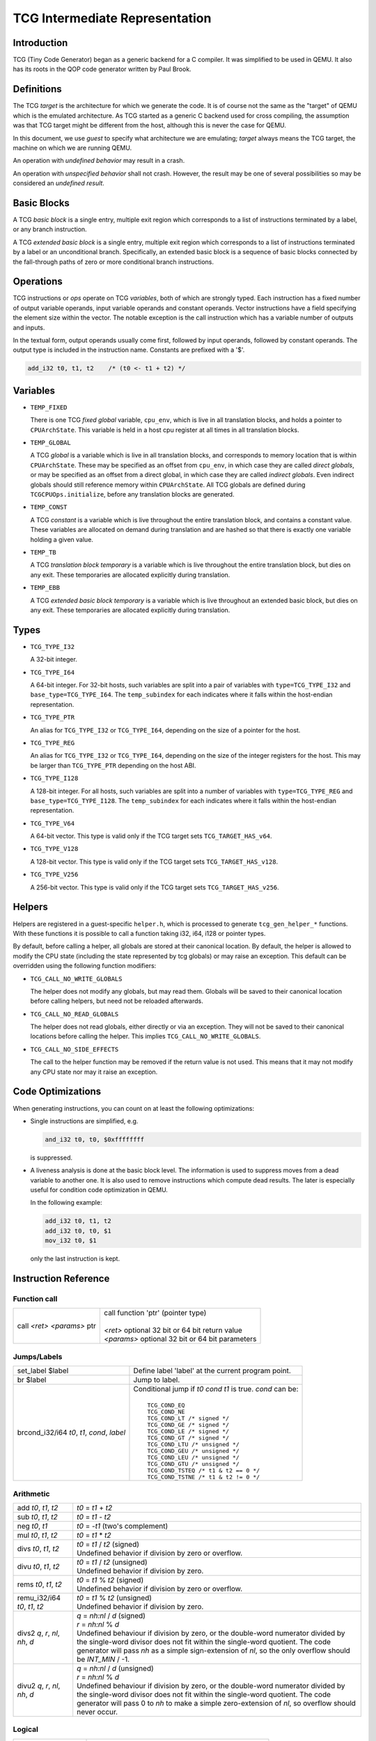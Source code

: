 .. _tcg-ops-ref:

*******************************
TCG Intermediate Representation
*******************************

Introduction
============

TCG (Tiny Code Generator) began as a generic backend for a C compiler.
It was simplified to be used in QEMU.  It also has its roots in the
QOP code generator written by Paul Brook.

Definitions
===========

The TCG *target* is the architecture for which we generate the code.
It is of course not the same as the "target" of QEMU which is the
emulated architecture.  As TCG started as a generic C backend used
for cross compiling, the assumption was that TCG target might be
different from the host, although this is never the case for QEMU.

In this document, we use *guest* to specify what architecture we are
emulating; *target* always means the TCG target, the machine on which
we are running QEMU.

An operation with *undefined behavior* may result in a crash.

An operation with *unspecified behavior* shall not crash.  However,
the result may be one of several possibilities so may be considered
an *undefined result*.

Basic Blocks
============

A TCG *basic block* is a single entry, multiple exit region which
corresponds to a list of instructions terminated by a label, or
any branch instruction.

A TCG *extended basic block* is a single entry, multiple exit region
which corresponds to a list of instructions terminated by a label or
an unconditional branch.  Specifically, an extended basic block is
a sequence of basic blocks connected by the fall-through paths of
zero or more conditional branch instructions.

Operations
==========

TCG instructions or *ops* operate on TCG *variables*, both of which
are strongly typed.  Each instruction has a fixed number of output
variable operands, input variable operands and constant operands.
Vector instructions have a field specifying the element size within
the vector.  The notable exception is the call instruction which has
a variable number of outputs and inputs.

In the textual form, output operands usually come first, followed by
input operands, followed by constant operands. The output type is
included in the instruction name. Constants are prefixed with a '$'.

.. code-block:: none

   add_i32 t0, t1, t2    /* (t0 <- t1 + t2) */

Variables
=========

* ``TEMP_FIXED``

  There is one TCG *fixed global* variable, ``cpu_env``, which is
  live in all translation blocks, and holds a pointer to ``CPUArchState``.
  This variable is held in a host cpu register at all times in all
  translation blocks.

* ``TEMP_GLOBAL``

  A TCG *global* is a variable which is live in all translation blocks,
  and corresponds to memory location that is within ``CPUArchState``.
  These may be specified as an offset from ``cpu_env``, in which case
  they are called *direct globals*, or may be specified as an offset
  from a direct global, in which case they are called *indirect globals*.
  Even indirect globals should still reference memory within
  ``CPUArchState``.  All TCG globals are defined during
  ``TCGCPUOps.initialize``, before any translation blocks are generated.

* ``TEMP_CONST``

  A TCG *constant* is a variable which is live throughout the entire
  translation block, and contains a constant value.  These variables
  are allocated on demand during translation and are hashed so that
  there is exactly one variable holding a given value.

* ``TEMP_TB``

  A TCG *translation block temporary* is a variable which is live
  throughout the entire translation block, but dies on any exit.
  These temporaries are allocated explicitly during translation.

* ``TEMP_EBB``

  A TCG *extended basic block temporary* is a variable which is live
  throughout an extended basic block, but dies on any exit.
  These temporaries are allocated explicitly during translation.

Types
=====

* ``TCG_TYPE_I32``

  A 32-bit integer.

* ``TCG_TYPE_I64``

  A 64-bit integer.  For 32-bit hosts, such variables are split into a pair
  of variables with ``type=TCG_TYPE_I32`` and ``base_type=TCG_TYPE_I64``.
  The ``temp_subindex`` for each indicates where it falls within the
  host-endian representation.

* ``TCG_TYPE_PTR``

  An alias for ``TCG_TYPE_I32`` or ``TCG_TYPE_I64``, depending on the size
  of a pointer for the host.

* ``TCG_TYPE_REG``

  An alias for ``TCG_TYPE_I32`` or ``TCG_TYPE_I64``, depending on the size
  of the integer registers for the host.  This may be larger
  than ``TCG_TYPE_PTR`` depending on the host ABI.

* ``TCG_TYPE_I128``

  A 128-bit integer.  For all hosts, such variables are split into a number
  of variables with ``type=TCG_TYPE_REG`` and ``base_type=TCG_TYPE_I128``.
  The ``temp_subindex`` for each indicates where it falls within the
  host-endian representation.

* ``TCG_TYPE_V64``

  A 64-bit vector.  This type is valid only if the TCG target
  sets ``TCG_TARGET_HAS_v64``.

* ``TCG_TYPE_V128``

  A 128-bit vector.  This type is valid only if the TCG target
  sets ``TCG_TARGET_HAS_v128``.

* ``TCG_TYPE_V256``

  A 256-bit vector.  This type is valid only if the TCG target
  sets ``TCG_TARGET_HAS_v256``.

Helpers
=======

Helpers are registered in a guest-specific ``helper.h``,
which is processed to generate ``tcg_gen_helper_*`` functions.
With these functions it is possible to call a function taking
i32, i64, i128 or pointer types.

By default, before calling a helper, all globals are stored at their
canonical location.  By default, the helper is allowed to modify the
CPU state (including the state represented by tcg globals)
or may raise an exception.  This default can be overridden using the
following function modifiers:

* ``TCG_CALL_NO_WRITE_GLOBALS``

  The helper does not modify any globals, but may read them.
  Globals will be saved to their canonical location before calling helpers,
  but need not be reloaded afterwards.

* ``TCG_CALL_NO_READ_GLOBALS``

  The helper does not read globals, either directly or via an exception.
  They will not be saved to their canonical locations before calling
  the helper.  This implies ``TCG_CALL_NO_WRITE_GLOBALS``.

* ``TCG_CALL_NO_SIDE_EFFECTS``

  The call to the helper function may be removed if the return value is
  not used.  This means that it may not modify any CPU state nor may it
  raise an exception.

Code Optimizations
==================

When generating instructions, you can count on at least the following
optimizations:

- Single instructions are simplified, e.g.

  .. code-block:: none

     and_i32 t0, t0, $0xffffffff

  is suppressed.

- A liveness analysis is done at the basic block level. The
  information is used to suppress moves from a dead variable to
  another one. It is also used to remove instructions which compute
  dead results. The later is especially useful for condition code
  optimization in QEMU.

  In the following example:

  .. code-block:: none

     add_i32 t0, t1, t2
     add_i32 t0, t0, $1
     mov_i32 t0, $1

  only the last instruction is kept.


Instruction Reference
=====================

Function call
-------------

.. list-table::

   * - call *<ret>* *<params>* ptr

     - |  call function 'ptr' (pointer type)
       |
       |  *<ret>* optional 32 bit or 64 bit return value
       |  *<params>* optional 32 bit or 64 bit parameters

Jumps/Labels
------------

.. list-table::

   * - set_label $label

     - | Define label 'label' at the current program point.

   * - br $label

     - | Jump to label.

   * - brcond_i32/i64 *t0*, *t1*, *cond*, *label*

     - | Conditional jump if *t0* *cond* *t1* is true. *cond* can be:
       |
       |   ``TCG_COND_EQ``
       |   ``TCG_COND_NE``
       |   ``TCG_COND_LT /* signed */``
       |   ``TCG_COND_GE /* signed */``
       |   ``TCG_COND_LE /* signed */``
       |   ``TCG_COND_GT /* signed */``
       |   ``TCG_COND_LTU /* unsigned */``
       |   ``TCG_COND_GEU /* unsigned */``
       |   ``TCG_COND_LEU /* unsigned */``
       |   ``TCG_COND_GTU /* unsigned */``
       |   ``TCG_COND_TSTEQ /* t1 & t2 == 0 */``
       |   ``TCG_COND_TSTNE /* t1 & t2 != 0 */``

Arithmetic
----------

.. list-table::

   * - add *t0*, *t1*, *t2*

     - | *t0* = *t1* + *t2*

   * - sub *t0*, *t1*, *t2*

     - | *t0* = *t1* - *t2*

   * - neg *t0*, *t1*

     - | *t0* = -*t1* (two's complement)

   * - mul *t0*, *t1*, *t2*

     - | *t0* = *t1* * *t2*

   * - divs *t0*, *t1*, *t2*

     - | *t0* = *t1* / *t2* (signed)
       | Undefined behavior if division by zero or overflow.

   * - divu *t0*, *t1*, *t2*

     - | *t0* = *t1* / *t2* (unsigned)
       | Undefined behavior if division by zero.

   * - rems *t0*, *t1*, *t2*

     - | *t0* = *t1* % *t2* (signed)
       | Undefined behavior if division by zero or overflow.

   * - remu_i32/i64 *t0*, *t1*, *t2*

     - | *t0* = *t1* % *t2* (unsigned)
       | Undefined behavior if division by zero.

   * - divs2 *q*, *r*, *nl*, *nh*, *d*

     - | *q* = *nh:nl* / *d* (signed)
       | *r* = *nh:nl* % *d*
       | Undefined behaviour if division by zero, or the double-word
         numerator divided by the single-word divisor does not fit
         within the single-word quotient.  The code generator will
         pass *nh* as a simple sign-extension of *nl*, so the only
         overflow should be *INT_MIN* / -1.

   * - divu2 *q*, *r*, *nl*, *nh*, *d*

     - | *q* = *nh:nl* / *d* (unsigned)
       | *r* = *nh:nl* % *d*
       | Undefined behaviour if division by zero, or the double-word
         numerator divided by the single-word divisor does not fit
         within the single-word quotient.  The code generator will
         pass 0 to *nh* to make a simple zero-extension of *nl*,
         so overflow should never occur.

Logical
-------

.. list-table::

   * - and *t0*, *t1*, *t2*

     - | *t0* = *t1* & *t2*

   * - or *t0*, *t1*, *t2*

     - | *t0* = *t1* | *t2*

   * - xor *t0*, *t1*, *t2*

     - | *t0* = *t1* ^ *t2*

   * - not *t0*, *t1*

     - | *t0* = ~\ *t1*

   * - andc *t0*, *t1*, *t2*

     - | *t0* = *t1* & ~\ *t2*

   * - eqv *t0*, *t1*, *t2*

     - | *t0* = ~(*t1* ^ *t2*), or equivalently, *t0* = *t1* ^ ~\ *t2*

   * - nand *t0*, *t1*, *t2*

     - | *t0* = ~(*t1* & *t2*)

   * - nor *t0*, *t1*, *t2*

     - | *t0* = ~(*t1* | *t2*)

   * - orc *t0*, *t1*, *t2*

     - | *t0* = *t1* | ~\ *t2*

   * - clz_i32/i64 *t0*, *t1*, *t2*

     - | *t0* = *t1* ? clz(*t1*) : *t2*

   * - ctz_i32/i64 *t0*, *t1*, *t2*

     - | *t0* = *t1* ? ctz(*t1*) : *t2*

   * - ctpop_i32/i64 *t0*, *t1*

     - | *t0* = number of bits set in *t1*
       |
       | With *ctpop* short for "count population", matching
       | the function name used in ``include/qemu/host-utils.h``.


Shifts/Rotates
--------------

.. list-table::

   * - shl_i32/i64 *t0*, *t1*, *t2*

     - | *t0* = *t1* << *t2*
       | Unspecified behavior if *t2* < 0 or *t2* >= 32 (resp 64)

   * - shr_i32/i64 *t0*, *t1*, *t2*

     - | *t0* = *t1* >> *t2* (unsigned)
       | Unspecified behavior if *t2* < 0 or *t2* >= 32 (resp 64)

   * - sar_i32/i64 *t0*, *t1*, *t2*

     - | *t0* = *t1* >> *t2* (signed)
       | Unspecified behavior if *t2* < 0 or *t2* >= 32 (resp 64)

   * - rotl_i32/i64 *t0*, *t1*, *t2*

     - | Rotation of *t2* bits to the left
       | Unspecified behavior if *t2* < 0 or *t2* >= 32 (resp 64)

   * - rotr_i32/i64 *t0*, *t1*, *t2*

     - | Rotation of *t2* bits to the right.
       | Unspecified behavior if *t2* < 0 or *t2* >= 32 (resp 64)


Misc
----

.. list-table::

   * - mov *t0*, *t1*

     - | *t0* = *t1*
       | Move *t1* to *t0*.

   * - bswap16_i32/i64 *t0*, *t1*, *flags*

     - | 16 bit byte swap on the low bits of a 32/64 bit input.
       |
       | If *flags* & ``TCG_BSWAP_IZ``, then *t1* is known to be zero-extended from bit 15.
       | If *flags* & ``TCG_BSWAP_OZ``, then *t0* will be zero-extended from bit 15.
       | If *flags* & ``TCG_BSWAP_OS``, then *t0* will be sign-extended from bit 15.
       |
       | If neither ``TCG_BSWAP_OZ`` nor ``TCG_BSWAP_OS`` are set, then the bits of *t0* above bit 15 may contain any value.

   * - bswap32_i64 *t0*, *t1*, *flags*

     - | 32 bit byte swap on a 64-bit value.  The flags are the same as for bswap16,
         except they apply from bit 31 instead of bit 15.

   * - bswap32_i32 *t0*, *t1*, *flags*

       bswap64_i64 *t0*, *t1*, *flags*

     - | 32/64 bit byte swap. The flags are ignored, but still present
         for consistency with the other bswap opcodes.

   * - discard_i32/i64 *t0*

     - | Indicate that the value of *t0* won't be used later. It is useful to
         force dead code elimination.

   * - deposit_i32/i64 *dest*, *t1*, *t2*, *pos*, *len*

     - | Deposit *t2* as a bitfield into *t1*, placing the result in *dest*.
       |
       | The bitfield is described by *pos*/*len*, which are immediate values:
       |
       |     *len* - the length of the bitfield
       |     *pos* - the position of the first bit, counting from the LSB
       |
       | For example, "deposit_i32 dest, t1, t2, 8, 4" indicates a 4-bit field
         at bit 8. This operation would be equivalent to
       |
       |     *dest* = (*t1* & ~0x0f00) | ((*t2* << 8) & 0x0f00)

   * - extract_i32/i64 *dest*, *t1*, *pos*, *len*

       sextract_i32/i64 *dest*, *t1*, *pos*, *len*

     - | Extract a bitfield from *t1*, placing the result in *dest*.
       |
       | The bitfield is described by *pos*/*len*, which are immediate values,
         as above for deposit.  For extract_*, the result will be extended
         to the left with zeros; for sextract_*, the result will be extended
         to the left with copies of the bitfield sign bit at *pos* + *len* - 1.
       |
       | For example, "sextract_i32 dest, t1, 8, 4" indicates a 4-bit field
         at bit 8. This operation would be equivalent to
       |
       |    *dest* = (*t1* << 20) >> 28
       |
       | (using an arithmetic right shift).

   * - extract2_i32/i64 *dest*, *t1*, *t2*, *pos*

     - | For N = {32,64}, extract an N-bit quantity from the concatenation
         of *t2*:*t1*, beginning at *pos*. The tcg_gen_extract2_{i32,i64} expander
         accepts 0 <= *pos* <= N as inputs. The backend code generator will
         not see either 0 or N as inputs for these opcodes.

   * - extrl_i64_i32 *t0*, *t1*

     - | For 64-bit hosts only, extract the low 32-bits of input *t1* and place it
         into 32-bit output *t0*.  Depending on the host, this may be a simple move,
         or may require additional canonicalization.

   * - extrh_i64_i32 *t0*, *t1*

     - | For 64-bit hosts only, extract the high 32-bits of input *t1* and place it
         into 32-bit output *t0*.  Depending on the host, this may be a simple shift,
         or may require additional canonicalization.


Conditional moves
-----------------

.. list-table::

   * - setcond_i32/i64 *dest*, *t1*, *t2*, *cond*

     - | *dest* = (*t1* *cond* *t2*)
       |
       | Set *dest* to 1 if (*t1* *cond* *t2*) is true, otherwise set to 0.

   * - negsetcond_i32/i64 *dest*, *t1*, *t2*, *cond*

     - | *dest* = -(*t1* *cond* *t2*)
       |
       | Set *dest* to -1 if (*t1* *cond* *t2*) is true, otherwise set to 0.

   * - movcond_i32/i64 *dest*, *c1*, *c2*, *v1*, *v2*, *cond*

     - | *dest* = (*c1* *cond* *c2* ? *v1* : *v2*)
       |
       | Set *dest* to *v1* if (*c1* *cond* *c2*) is true, otherwise set to *v2*.


Type conversions
----------------

.. list-table::

   * - ext_i32_i64 *t0*, *t1*

     - | Convert *t1* (32 bit) to *t0* (64 bit) and does sign extension

   * - extu_i32_i64 *t0*, *t1*

     - | Convert *t1* (32 bit) to *t0* (64 bit) and does zero extension

   * - trunc_i64_i32 *t0*, *t1*

     - | Truncate *t1* (64 bit) to *t0* (32 bit)

   * - concat_i32_i64 *t0*, *t1*, *t2*

     - | Construct *t0* (64-bit) taking the low half from *t1* (32 bit) and the high half
         from *t2* (32 bit).

   * - concat32_i64 *t0*, *t1*, *t2*

     - | Construct *t0* (64-bit) taking the low half from *t1* (64 bit) and the high half
         from *t2* (64 bit).


Load/Store
----------

.. list-table::

   * - ld_i32/i64 *t0*, *t1*, *offset*

       ld8s_i32/i64 *t0*, *t1*, *offset*

       ld8u_i32/i64 *t0*, *t1*, *offset*

       ld16s_i32/i64 *t0*, *t1*, *offset*

       ld16u_i32/i64 *t0*, *t1*, *offset*

       ld32s_i64 t0, *t1*, *offset*

       ld32u_i64 t0, *t1*, *offset*

     - | *t0* = read(*t1* + *offset*)
       |
       | Load 8, 16, 32 or 64 bits with or without sign extension from host memory.
         *offset* must be a constant.

   * - st_i32/i64 *t0*, *t1*, *offset*

       st8_i32/i64 *t0*, *t1*, *offset*

       st16_i32/i64 *t0*, *t1*, *offset*

       st32_i64 *t0*, *t1*, *offset*

     - | write(*t0*, *t1* + *offset*)
       |
       | Write 8, 16, 32 or 64 bits to host memory.

All this opcodes assume that the pointed host memory doesn't correspond
to a global. In the latter case the behaviour is unpredictable.


Multiword arithmetic support
----------------------------

.. list-table::

   * - add2_i32/i64 *t0_low*, *t0_high*, *t1_low*, *t1_high*, *t2_low*, *t2_high*

       sub2_i32/i64 *t0_low*, *t0_high*, *t1_low*, *t1_high*, *t2_low*, *t2_high*

     - | Similar to add/sub, except that the double-word inputs *t1* and *t2* are
         formed from two single-word arguments, and the double-word output *t0*
         is returned in two single-word outputs.

   * - mulu2_i32/i64 *t0_low*, *t0_high*, *t1*, *t2*

     - | Similar to mul, except two unsigned inputs *t1* and *t2* yielding the full
         double-word product *t0*. The latter is returned in two single-word outputs.

   * - muls2_i32/i64 *t0_low*, *t0_high*, *t1*, *t2*

     - | Similar to mulu2, except the two inputs *t1* and *t2* are signed.

   * - mulsh *t0*, *t1*, *t2*

       muluh *t0*, *t1*, *t2*

     - | Provide the high part of a signed or unsigned multiply, respectively.
       |
       | If mulu2/muls2 are not provided by the backend, the tcg-op generator
         can obtain the same results by emitting a pair of opcodes, mul + muluh/mulsh.


Memory Barrier support
----------------------

.. list-table::

   * - mb *<$arg>*

     - | Generate a target memory barrier instruction to ensure memory ordering
         as being  enforced by a corresponding guest memory barrier instruction.
       |
       | The ordering enforced by the backend may be stricter than the ordering
         required by the guest. It cannot be weaker. This opcode takes a constant
         argument which is required to generate the appropriate barrier
         instruction. The backend should take care to emit the target barrier
         instruction only when necessary i.e., for SMP guests and when MTTCG is
         enabled.
       |
       | The guest translators should generate this opcode for all guest instructions
         which have ordering side effects.
       |
       | Please see :ref:`atomics-ref` for more information on memory barriers.


64-bit guest on 32-bit host support
-----------------------------------

The following opcodes are internal to TCG.  Thus they are to be implemented by
32-bit host code generators, but are not to be emitted by guest translators.
They are emitted as needed by inline functions within ``tcg-op.h``.

.. list-table::

   * - brcond2_i32 *t0_low*, *t0_high*, *t1_low*, *t1_high*, *cond*, *label*

     - | Similar to brcond, except that the 64-bit values *t0* and *t1*
         are formed from two 32-bit arguments.

   * - setcond2_i32 *dest*, *t1_low*, *t1_high*, *t2_low*, *t2_high*, *cond*

     - | Similar to setcond, except that the 64-bit values *t1* and *t2* are
         formed from two 32-bit arguments. The result is a 32-bit value.


QEMU specific operations
------------------------

.. list-table::

   * - exit_tb *t0*

     - | Exit the current TB and return the value *t0* (word type).

   * - goto_tb *index*

     - | Exit the current TB and jump to the TB index *index* (constant) if the
         current TB was linked to this TB. Otherwise execute the next
         instructions. Only indices 0 and 1 are valid and tcg_gen_goto_tb may be issued
         at most once with each slot index per TB.

   * - lookup_and_goto_ptr *tb_addr*

     - | Look up a TB address *tb_addr* and jump to it if valid. If not valid,
         jump to the TCG epilogue to go back to the exec loop.
       |
       | This operation is optional. If the TCG backend does not implement the
         goto_ptr opcode, emitting this op is equivalent to emitting exit_tb(0).

   * - qemu_ld_i32/i64/i128 *t0*, *t1*, *flags*, *memidx*

       qemu_st_i32/i64/i128 *t0*, *t1*, *flags*, *memidx*

       qemu_st8_i32 *t0*, *t1*, *flags*, *memidx*

     - | Load data at the guest address *t1* into *t0*, or store data in *t0* at guest
         address *t1*.  The _i32/_i64/_i128 size applies to the size of the input/output
         register *t0* only.  The address *t1* is always sized according to the guest,
         and the width of the memory operation is controlled by *flags*.
       |
       | Both *t0* and *t1* may be split into little-endian ordered pairs of registers
         if dealing with 64-bit quantities on a 32-bit host, or 128-bit quantities on
         a 64-bit host.
       |
       | The *memidx* selects the qemu tlb index to use (e.g. user or kernel access).
         The flags are the MemOp bits, selecting the sign, width, and endianness
         of the memory access.
       |
       | For a 32-bit host, qemu_ld/st_i64 is guaranteed to only be used with a
         64-bit memory access specified in *flags*.
       |
       | For qemu_ld/st_i128, these are only supported for a 64-bit host.
       |
       | For i386, qemu_st8_i32 is exactly like qemu_st_i32, except the size of
         the memory operation is known to be 8-bit.  This allows the backend to
         provide a different set of register constraints.


Host vector operations
----------------------

All of the vector ops have two parameters, ``TCGOP_TYPE`` & ``TCGOP_VECE``.
The former specifies the length of the vector as a TCGType; the latter
specifies the length of the element (if applicable) in log2 8-bit units.

.. list-table::

   * - mov_vec *v0*, *v1*

       ld_vec *v0*, *t1*

       st_vec *v0*, *t1*

     - | Move, load and store.

   * - dup_vec *v0*, *r1*

     - | Duplicate the low N bits of *r1* into TYPE/VECE copies across *v0*.

   * - dupi_vec *v0*, *c*

     - | Similarly, for a constant.
       | Smaller values will be replicated to host register size by the expanders.

   * - dup2_vec *v0*, *r1*, *r2*

     - | Duplicate *r2*:*r1* into TYPE/64 copies across *v0*. This opcode is
         only present for 32-bit hosts.

   * - add_vec *v0*, *v1*, *v2*

     - | *v0* = *v1* + *v2*, in elements across the vector.

   * - sub_vec *v0*, *v1*, *v2*

     - | Similarly, *v0* = *v1* - *v2*.

   * - mul_vec *v0*, *v1*, *v2*

     - | Similarly, *v0* = *v1* * *v2*.

   * - neg_vec *v0*, *v1*

     - | Similarly, *v0* = -*v1*.

   * - abs_vec *v0*, *v1*

     - | Similarly, *v0* = *v1* < 0 ? -*v1* : *v1*, in elements across the vector.

   * - smin_vec *v0*, *v1*, *v2*

       umin_vec *v0*, *v1*, *v2*

     - | Similarly, *v0* = MIN(*v1*, *v2*), for signed and unsigned element types.

   * - smax_vec *v0*, *v1*, *v2*

       umax_vec *v0*, *v1*, *v2*

     - | Similarly, *v0* = MAX(*v1*, *v2*), for signed and unsigned element types.

   * - ssadd_vec *v0*, *v1*, *v2*

       sssub_vec *v0*, *v1*, *v2*

       usadd_vec *v0*, *v1*, *v2*

       ussub_vec *v0*, *v1*, *v2*

     - | Signed and unsigned saturating addition and subtraction.
       |
       | If the true result is not representable within the element type, the
         element is set to the minimum or maximum value for the type.

   * - and_vec *v0*, *v1*, *v2*

       or_vec *v0*, *v1*, *v2*

       xor_vec *v0*, *v1*, *v2*

       andc_vec *v0*, *v1*, *v2*

       orc_vec *v0*, *v1*, *v2*

       not_vec *v0*, *v1*

     - | Similarly, logical operations with and without complement.
       |
       | Note that VECE is unused.

   * - shli_vec *v0*, *v1*, *i2*

       shls_vec *v0*, *v1*, *s2*

     - | Shift all elements from v1 by a scalar *i2*/*s2*. I.e.

       .. code-block:: c

          for (i = 0; i < TYPE/VECE; ++i) {
              v0[i] = v1[i] << s2;
          }

   * - shri_vec *v0*, *v1*, *i2*

       sari_vec *v0*, *v1*, *i2*

       rotli_vec *v0*, *v1*, *i2*

       shrs_vec *v0*, *v1*, *s2*

       sars_vec *v0*, *v1*, *s2*

     - | Similarly for logical and arithmetic right shift, and left rotate.

   * - shlv_vec *v0*, *v1*, *v2*

     - | Shift elements from *v1* by elements from *v2*. I.e.

       .. code-block:: c

          for (i = 0; i < TYPE/VECE; ++i) {
              v0[i] = v1[i] << v2[i];
          }

   * - shrv_vec *v0*, *v1*, *v2*

       sarv_vec *v0*, *v1*, *v2*

       rotlv_vec *v0*, *v1*, *v2*

       rotrv_vec *v0*, *v1*, *v2*

     - | Similarly for logical and arithmetic right shift, and rotates.

   * - cmp_vec *v0*, *v1*, *v2*, *cond*

     - | Compare vectors by element, storing -1 for true and 0 for false.

   * - bitsel_vec *v0*, *v1*, *v2*, *v3*

     - | Bitwise select, *v0* = (*v2* & *v1*) | (*v3* & ~\ *v1*), across the entire vector.

   * - cmpsel_vec *v0*, *c1*, *c2*, *v3*, *v4*, *cond*

     - | Select elements based on comparison results:

       .. code-block:: c

          for (i = 0; i < n; ++i) {
              v0[i] = (c1[i] cond c2[i]) ? v3[i] : v4[i].
          }

**Note 1**: Some shortcuts are defined when the last operand is known to be
a constant (e.g. addi for add, movi for mov).

**Note 2**: When using TCG, the opcodes must never be generated directly
as some of them may not be available as "real" opcodes. Always use the
function tcg_gen_xxx(args).


Backend
=======

``tcg-target.h`` contains the target specific definitions. ``tcg-target.c.inc``
contains the target specific code; it is #included by ``tcg/tcg.c``, rather
than being a standalone C file.

Assumptions
-----------

The target word size (``TCG_TARGET_REG_BITS``) is expected to be 32 bit or
64 bit. It is expected that the pointer has the same size as the word.

On a 32 bit target, all 64 bit operations are converted to 32 bits. A
few specific operations must be implemented to allow it (see add2_i32,
sub2_i32, brcond2_i32).

On a 64 bit target, the values are transferred between 32 and 64-bit
registers using the following ops:

- extrl_i64_i32
- extrh_i64_i32
- ext_i32_i64
- extu_i32_i64

They ensure that the values are correctly truncated or extended when
moved from a 32-bit to a 64-bit register or vice-versa. Note that the
extrl_i64_i32 and extrh_i64_i32 are optional ops. It is not necessary
to implement them if all the following conditions are met:

- 64-bit registers can hold 32-bit values
- 32-bit values in a 64-bit register do not need to stay zero or
  sign extended
- all 32-bit TCG ops ignore the high part of 64-bit registers

Floating point operations are not supported in this version. A
previous incarnation of the code generator had full support of them,
but it is better to concentrate on integer operations first.

Constraints
----------------

GCC like constraints are used to define the constraints of every
instruction. Memory constraints are not supported in this
version. Aliases are specified in the input operands as for GCC.

The same register may be used for both an input and an output, even when
they are not explicitly aliased.  If an op expands to multiple target
instructions then care must be taken to avoid clobbering input values.
GCC style "early clobber" outputs are supported, with '``&``'.

A target can define specific register or constant constraints. If an
operation uses a constant input constraint which does not allow all
constants, it must also accept registers in order to have a fallback.
The constraint '``i``' is defined generically to accept any constant.
The constraint '``r``' is not defined generically, but is consistently
used by each backend to indicate all registers.  If ``TCG_REG_ZERO``
is defined by the backend, the constraint '``z``' is defined generically
to map constant 0 to the hardware zero register.

The movi_i32 and movi_i64 operations must accept any constants.

The mov_i32 and mov_i64 operations must accept any registers of the
same type.

The ld/st/sti instructions must accept signed 32 bit constant offsets.
This can be implemented by reserving a specific register in which to
compute the address if the offset is too big.

The ld/st instructions must accept any destination (ld) or source (st)
register.

The sti instruction may fail if it cannot store the given constant.

Function call assumptions
-------------------------

- The only supported types for parameters and return value are: 32 and
  64 bit integers and pointer.
- The stack grows downwards.
- The first N parameters are passed in registers.
- The next parameters are passed on the stack by storing them as words.
- Some registers are clobbered during the call.
- The function can return 0 or 1 value in registers. On a 32 bit
  target, functions must be able to return 2 values in registers for
  64 bit return type.


Recommended coding rules for best performance
=============================================

- Use globals to represent the parts of the QEMU CPU state which are
  often modified, e.g. the integer registers and the condition
  codes. TCG will be able to use host registers to store them.

- Don't hesitate to use helpers for complicated or seldom used guest
  instructions. There is little performance advantage in using TCG to
  implement guest instructions taking more than about twenty TCG
  instructions. Note that this rule of thumb is more applicable to
  helpers doing complex logic or arithmetic, where the C compiler has
  scope to do a good job of optimisation; it is less relevant where
  the instruction is mostly doing loads and stores, and in those cases
  inline TCG may still be faster for longer sequences.

- Use the 'discard' instruction if you know that TCG won't be able to
  prove that a given global is "dead" at a given program point. The
  x86 guest uses it to improve the condition codes optimisation.
